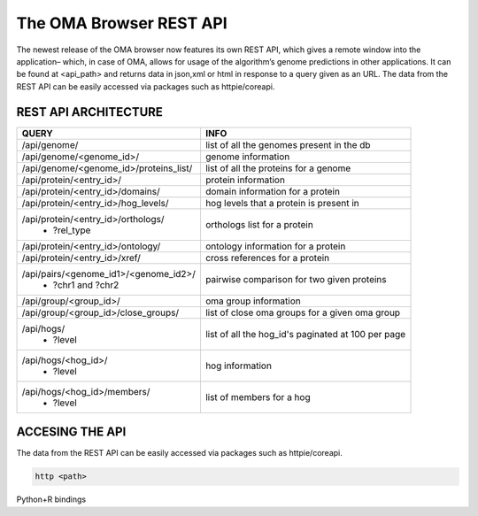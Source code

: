.. role:: sh(code)
    :language: sh

The OMA Browser REST API
============================

The newest release of the OMA browser now features its own REST API, which gives a remote window into the application– which, in case of OMA, allows for usage of the algorithm’s genome predictions in other applications. It can be found at <api_path> and returns data in json,xml or html in response to a query given as an URL. The data from the REST API can be easily accessed via packages such as httpie/coreapi.

REST API ARCHITECTURE
---------------------

+-------------------------------------------+--------------------------+
|    QUERY                                  |            INFO          |
+===========================================+==========================+
|/api/genome/                               | list of all the genomes  |
|                                           | present in the db        |
+-------------------------------------------+--------------------------+
|/api/genome/<genome_id>/                   | genome information       |
+-------------------------------------------+--------------------------+
|/api/genome/<genome_id>/proteins_list/     | list of all the proteins |
|                                           | for a genome             |
+-------------------------------------------+--------------------------+
|/api/protein/<entry_id>/                   | protein information      |
+-------------------------------------------+--------------------------+
|/api/protein/<entry_id>/domains/           | domain information for   |
|                                           | a protein                |
+-------------------------------------------+--------------------------+
|/api/protein/<entry_id>/hog_levels/        | hog levels that a protein|
|                                           | is present in            |
+-------------------------------------------+--------------------------+
|/api/protein/<entry_id>/orthologs/         | orthologs list for       |
| - ?rel_type                               | a protein                |
+-------------------------------------------+--------------------------+
|/api/protein/<entry_id>/ontology/          | ontology information for |
|                                           | a protein                |
+-------------------------------------------+--------------------------+
|/api/protein/<entry_id>/xref/              | cross references for     |
|                                           | a protein                |
+-------------------------------------------+--------------------------+
|/api/pairs/<genome_id1>/<genome_id2>/      | pairwise comparison for  |
| - ?chr1 and ?chr2                         | two given proteins       |
+-------------------------------------------+--------------------------+
|/api/group/<group_id>/                     | oma group information    |
+-------------------------------------------+--------------------------+
|/api/group/<group_id>/close_groups/        | list of close oma groups |
|                                           | for a given oma group    |
+-------------------------------------------+--------------------------+
|/api/hogs/                                 | list of all the hog_id's |
| - ?level                                  | paginated at 100 per page|
+-------------------------------------------+--------------------------+
|/api/hogs/<hog_id>/                        | hog information          |
| - ?level                                  |                          |
+-------------------------------------------+--------------------------+
|/api/hogs/<hog_id>/members/                | list of members for a hog|
| - ?level                                  |                          |
+-------------------------------------------+--------------------------+

ACCESING THE API
---------------------

The data from the REST API can be easily accessed via packages such as httpie/coreapi.

.. code-block:: sh

    http <path>

Python+R bindings


